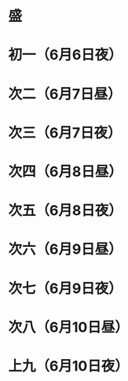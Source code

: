 * 盛
* 初一（6月6日夜）
* 次二（6月7日昼）
* 次三（6月7日夜）
* 次四（6月8日昼）
* 次五（6月8日夜）
* 次六（6月9日昼）
* 次七（6月9日夜）
* 次八（6月10日昼）
* 上九（6月10日夜）
